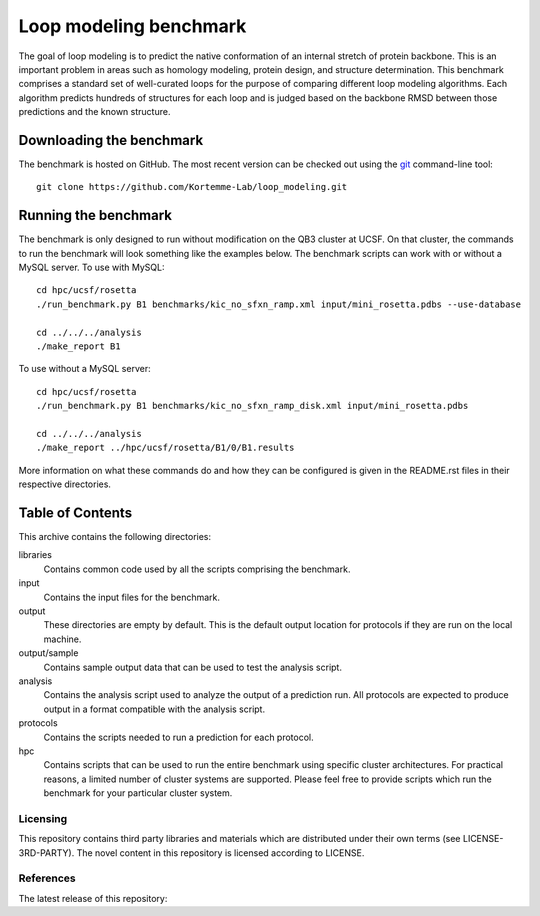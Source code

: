 Loop modeling benchmark
=======================
The goal of loop modeling is to predict the native conformation of an internal 
stretch of protein backbone.  This is an important problem in areas such as  
homology modeling, protein design, and structure determination.  This benchmark 
comprises a standard set of well-curated loops for the purpose of comparing 
different loop modeling algorithms.  Each algorithm predicts hundreds of 
structures for each loop and is judged based on the backbone RMSD between those 
predictions and the known structure.

Downloading the benchmark
-------------------------
The benchmark is hosted on GitHub. The most recent version can be checked out 
using the `git <http://git-scm.com/>`_ command-line tool::

  git clone https://github.com/Kortemme-Lab/loop_modeling.git

Running the benchmark
---------------------
The benchmark is only designed to run without modification on the QB3 cluster 
at UCSF.  On that cluster, the commands to run the benchmark will look 
something like the examples below. The benchmark scripts can work with or without
a MySQL server. To use with MySQL::

  cd hpc/ucsf/rosetta
  ./run_benchmark.py B1 benchmarks/kic_no_sfxn_ramp.xml input/mini_rosetta.pdbs --use-database

  cd ../../../analysis
  ./make_report B1

To use without a MySQL server::
  
  cd hpc/ucsf/rosetta
  ./run_benchmark.py B1 benchmarks/kic_no_sfxn_ramp_disk.xml input/mini_rosetta.pdbs

  cd ../../../analysis
  ./make_report ../hpc/ucsf/rosetta/B1/0/B1.results

More information on what these commands do and how they can be configured is 
given in the README.rst files in their respective directories.

Table of Contents
-----------------
This archive contains the following directories:

libraries
  Contains common code used by all the scripts comprising the benchmark.

input
    Contains the input files for the benchmark.

output
    These directories are empty by default. This is the default output location 
    for protocols if they are run on the local machine.

output/sample
    Contains sample output data that can be used to test the analysis script.

analysis
    Contains the analysis script used to analyze the output of a prediction 
    run.  All protocols are expected to produce output in a format compatible 
    with the analysis script.

protocols
    Contains the scripts needed to run a prediction for each protocol.

hpc
    Contains scripts that can be used to run the entire benchmark using 
    specific cluster architectures. For practical reasons, a limited number of 
    cluster systems are supported. Please feel free to provide scripts which 
    run the benchmark for your particular cluster system.

---------
Licensing
---------

This repository contains third party libraries and materials which are distributed under their own terms (see
LICENSE-3RD-PARTY). The novel content in this repository is licensed according to LICENSE.

----------
References
----------

The latest release of this repository: |releasedoi|

.. |releasedoi| image:: https://zenodo.org/badge/doi/10.5281/zenodo.18596.svg  
   :target: http://dx.doi.org/10.5281/zenodo.18596


   
